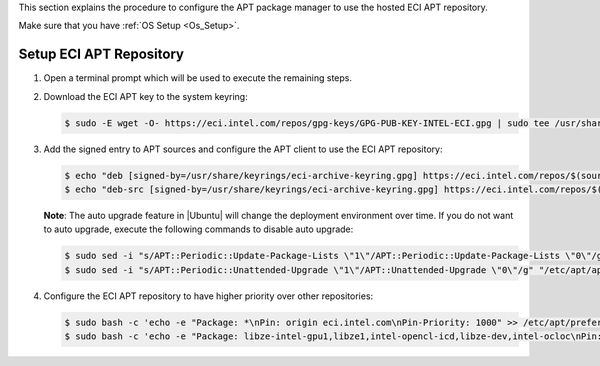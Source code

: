 This section explains the procedure to configure the APT package manager to use the hosted ECI APT repository.

Make sure that you have :ref:`OS Setup <Os_Setup>`.

Setup ECI APT Repository
^^^^^^^^^^^^^^^^^^^^^^^^^

#. Open a terminal prompt which will be used to execute the remaining steps.

#. Download the ECI APT key to the system keyring:

   .. code-block:: bash

      $ sudo -E wget -O- https://eci.intel.com/repos/gpg-keys/GPG-PUB-KEY-INTEL-ECI.gpg | sudo tee /usr/share/keyrings/eci-archive-keyring.gpg > /dev/null

#. Add the signed entry to APT sources and configure the APT client to use the ECI APT repository:

   .. code-block:: bash

      $ echo "deb [signed-by=/usr/share/keyrings/eci-archive-keyring.gpg] https://eci.intel.com/repos/$(source /etc/os-release && echo $VERSION_CODENAME) isar main" | sudo tee /etc/apt/sources.list.d/eci.list
      $ echo "deb-src [signed-by=/usr/share/keyrings/eci-archive-keyring.gpg] https://eci.intel.com/repos/$(source /etc/os-release && echo $VERSION_CODENAME) isar main" | sudo tee -a /etc/apt/sources.list.d/eci.list


   **Note**: The auto upgrade feature in |Ubuntu| will change the deployment environment over time. If you do not want to auto upgrade, execute the following commands to disable auto upgrade:

   .. code-block:: bash

      $ sudo sed -i "s/APT::Periodic::Update-Package-Lists \"1\"/APT::Periodic::Update-Package-Lists \"0\"/g" "/etc/apt/apt.conf.d/20auto-upgrades"
      $ sudo sed -i "s/APT::Periodic::Unattended-Upgrade \"1\"/APT::Unattended-Upgrade \"0\"/g" "/etc/apt/apt.conf.d/20auto-upgrades"

#. Configure the ECI APT repository to have higher priority over other repositories:

   .. code-block:: bash

      $ sudo bash -c 'echo -e "Package: *\nPin: origin eci.intel.com\nPin-Priority: 1000" >> /etc/apt/preferences.d/isar'
      $ sudo bash -c 'echo -e "Package: libze-intel-gpu1,libze1,intel-opencl-icd,libze-dev,intel-ocloc\nPin: origin repositories.intel.com/gpu/ubuntu\nPin-Priority: 1000" >> /etc/apt/preferences.d/isar'

